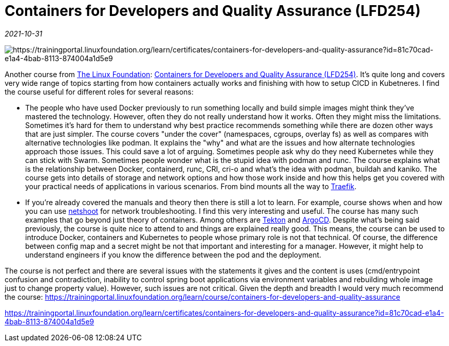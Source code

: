 = Containers for Developers and Quality Assurance (LFD254)

_2021-10-31_

image::../images/lfd254.png[https://trainingportal.linuxfoundation.org/learn/certificates/containers-for-developers-and-quality-assurance?id=81c70cad-e1a4-4bab-8113-874004a1d5e9]

Another course from link:https://linuxfoundation.org/[The Linux Foundation]: link:https://trainingportal.linuxfoundation.org/learn/course/containers-for-developers-and-quality-assurance[Containers for Developers and Quality Assurance (LFD254)]. It's quite long and covers very wide range of topics starting from how containers actually works and finishing with how to setup CICD in Kubetneres. I find the course useful for different roles for several reasons:

* The people who have used Docker previously to run something locally and build simple images might think they've mastered the technology. However, often they do not really understand how it works. Often they might miss the limitations. Sometimes it's hard for them to understand why best practice recommends something while there are dozen other ways that are just simpler. The course covers "under the cover" (namespaces, cgroups, overlay fs) as well as compares with alternative technologies like podman. It explains the "why" and what are the issues and how alternate technologies approach those issues. This could save a lot of arguing. Sometimes people ask why do they need Kubernetes while they can stick with Swarm. Sometimes people wonder what is the stupid idea with podman and runc. The course explains what is the relationship between Docker, containerd, runc, CRI, cri-o and what's the idea with podman, buildah and kaniko. The course gets into details of storage and network options and how those work inside and how this helps get you covered with your practical needs of applications in various scenarios. From bind mounts all the way to link:https://doc.traefik.io/traefik/[Traefik].
* If you're already covered the manuals and theory then there is still a lot to learn. For example, course shows when and how you can use link:https://github.com/nicolaka/netshoot[netshoot] for network troubleshooting. I find this very interesting and useful. The course has many such examples that go beyond just theory of containers. Among others are link:https://tekton.dev/[Tekton] and link:https://argo-cd.readthedocs.io/en/stable/[ArgoCD].
    Despite what's being said previously, the course is quite nice to attend to and things are explained really good. This means, the course can be used to introduce Docker, containers and Kubernetes to people whose primary role is not that technical. Of course, the difference between config map and a secret might be not that important and interesting for a manager. However, it might help to understand engineers if you know the difference between the pod and the deployment.

The course is not perfect and there are several issues with the statements it gives and the content is uses (cmd/entrypoint confusion and contradiction, inability to control spring boot applications via environment variables and rebuilding whole image just to change property value). However, such issues are not critical. Given the depth and breadth I would very much recommend the course: https://trainingportal.linuxfoundation.org/learn/course/containers-for-developers-and-quality-assurance

https://trainingportal.linuxfoundation.org/learn/certificates/containers-for-developers-and-quality-assurance?id=81c70cad-e1a4-4bab-8113-874004a1d5e9
